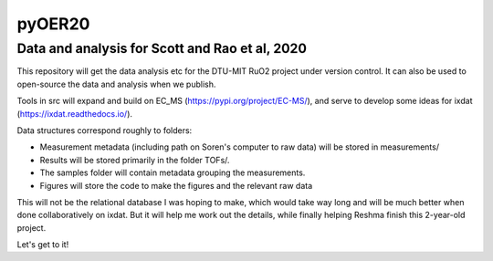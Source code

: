 pyOER20
=======
Data and analysis for Scott and Rao et al, 2020
^^^^^^^^^^^^^^^^^^^^^^^^^^^^^^^^^^^^^^^^^^^^^^^

This repository will get the data analysis etc for the DTU-MIT RuO2 project under version control. It can also be used to open-source the data and analysis when we publish.

Tools in src will expand and build on EC_MS (https://pypi.org/project/EC-MS/), and serve to develop some ideas for ixdat (https://ixdat.readthedocs.io/).

Data structures correspond roughly to folders:

- Measurement metadata (including path on Soren's computer to raw data) will be stored in measurements/
- Results will be stored primarily in the folder TOFs/.
- The samples folder will contain metadata grouping the measurements.
- Figures will store the code to make the figures and the relevant raw data

This will not be the relational database I was hoping to make, which would take way long and will be much better when done collaboratively on ixdat.
But it will help me work out the details, while finally helping Reshma finish this 2-year-old project.

Let's get to it!
